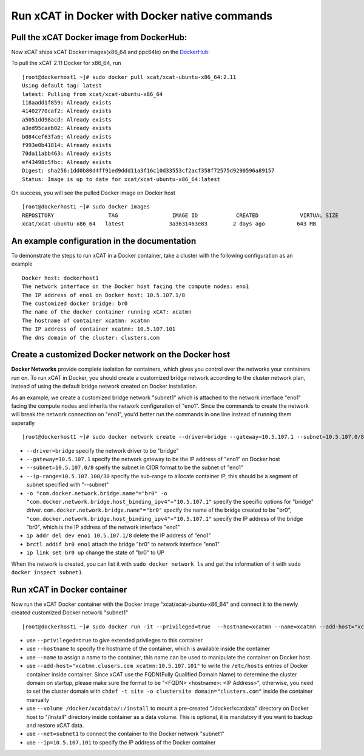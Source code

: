 Run xCAT in Docker with Docker native commands
==============================================


Pull the xCAT Docker image from DockerHub:
------------------------------------------

Now xCAT ships xCAT Docker images(x86_64 and ppc64le) on the `DockerHub <https://hub.docker.com/u/xcat/>`_:

To pull the xCAT 2.11 Docker for x86_64, run ::

    [root@dockerhost1 ~]# sudo docker pull xcat/xcat-ubuntu-x86_64:2.11        
    Using default tag: latest
    latest: Pulling from xcat/xcat-ubuntu-x86_64
    118aadd1f859: Already exists 
    41402770caf2: Already exists 
    a5051dd98acd: Already exists 
    a3ed95caeb02: Already exists 
    b084cef63fa6: Already exists 
    f993e0b41814: Already exists 
    70da11abb463: Already exists 
    ef43498c5fbc: Already exists 
    Digest: sha256:1dd0b80d4ff91ed9ddd11a3f16c10d33553cf2acf358f72575d9290596a89157
    Status: Image is up to date for xcat/xcat-ubuntu-x86_64:latest

On success, you will see the pulled Docker image on Docker host ::

     [root@dockerhost1 ~]# sudo docker images
     REPOSITORY                 TAG                 IMAGE ID            CREATED             VIRTUAL SIZE
     xcat/xcat-ubuntu-x86_64   latest              3a3631463e83        2 days ago          643 MB


An example configuration in the documentation
--------------------------------------------- 

To demonstrate the steps to run xCAT in a Docker container, take a cluster with the following configuration as an example ::

    Docker host: dockerhost1
    The network interface on the Docker host facing the compute nodes: eno1
    The IP address of eno1 on Docker host: 10.5.107.1/8
    The customized docker bridge: br0
    The name of the docker container running xCAT: xcatmn 
    The hostname of container xcatmn: xcatmn
    The IP address of container xcatmn: 10.5.107.101
    The dns domain of the cluster: clusters.com 


Create a customized Docker network on the Docker host
-----------------------------------------------------

**Docker Networks** provide complete isolation for containers, which gives you control over the networks your containers run on. To run xCAT in Docker, you should create a customized bridge network according to the cluster network plan, instead of using the default bridge network created on Docker installation. 

As an example, we create a customized bridge network "subnet1" which is attached to the network interface "eno1" facing the compute nodes and inherits the network configuration of "eno1". Since the commands to create the network will break the network connection on "eno1", you'd better run the commands in one line instead of running them seperatly ::   

    [root@dockerhost1 ~]# sudo docker network create --driver=bridge --gateway=10.5.107.1 --subnet=10.5.107.0/8 --ip-range=10.5.107.100/30 -o "com.docker.network.bridge.name"="br0" -o "com.docker.network.bridge.host_binding_ipv4"="10.5.107.1" subnet1;ip addr del dev eno1 10.5.107.1/8;brctl addif br0 eno1;ip link set br0 up

* ``--driver=bridge`` specify the network driver to be "bridge"
* ``--gateway=10.5.107.1`` specify the network gateway to be the IP address of "eno1" on Docker host
* ``--subnet=10.5.107.0/8`` speify the subnet in CIDR format to be the subnet of "eno1"
* ``--ip-range=10.5.107.100/30`` specify the sub-range to allocate container IP, this should be a segment of subnet specified with "--subnet"
* ``-o "com.docker.network.bridge.name"="br0" -o "com.docker.network.bridge.host_binding_ipv4"="10.5.107.1"`` specify the specific options for "bridge" driver. ``com.docker.network.bridge.name"="br0"`` specify the name of the bridge created to be "br0", ``"com.docker.network.bridge.host_binding_ipv4"="10.5.107.1"`` specify the IP address of the bridge "br0", which is the IP address of the network interface "eno1"  
* ``ip addr del dev eno1 10.5.107.1/8`` delete the IP address of "eno1"
* ``brctl addif br0 eno1`` attach the bridge "br0" to network interface "eno1"
* ``ip link set br0 up`` change the state of "br0" to UP

When the network is created, you can list it with ``sudo docker network ls`` and get the information of it with ``sudo docker inspect subnet1``.


Run xCAT in Docker container
----------------------------

Now run the xCAT Docker container with the Docker image "xcat/xcat-ubuntu-x86_64" and connect it to the newly created customized Docker network "subnet1" ::

    [root@dockerhost1 ~]# sudo docker run -it --privileged=true  --hostname=xcatmn --name=xcatmn --add-host="xcatmn.clusers.com xcatmn:10.5.107.101" --volume /docker/xcatdata/:/install --net=subnet1 --ip=10.5.107.101  xcat/xcat-ubuntu-x86_64

* use ``--privileged=true`` to give extended privileges to this container
* use ``--hostname`` to specify the hostname of the container, which is available inside the container
* use ``--name`` to assign a name to the container, this name can be used to manipulate the container on Docker host 
* use ``--add-host="xcatmn.clusers.com xcatmn:10.5.107.101"`` to write the ``/etc/hosts`` entries of Docker container inside container. Since xCAT use the FQDN(Fully Qualified Domain Name) to determine the cluster domain on startup, please make sure the format to be "<FQDN> <hostname>: <IP Address>", otherwise, you need to set the cluster domain with ``chdef -t site -o clustersite domain="clusters.com"`` inside the container manually
* use ``--volume /docker/xcatdata/:/install`` to mount a pre-created "/docker/xcatdata" directory on Docker host to "/install" directory inside container as a data volume. This is optional, it is mandatory if you want to backup and restore xCAT data.
* use ``--net=subnet1`` to connect the container to the Docker network "subnet1"
* use ``--ip=10.5.107.101`` to specify the IP address of the Docker container


